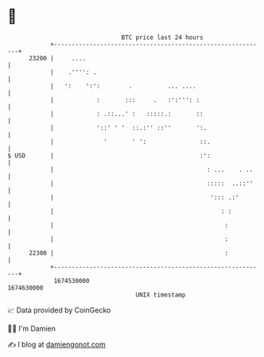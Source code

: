 * 👋

#+begin_example
                                   BTC price last 24 hours                    
               +------------------------------------------------------------+ 
         23200 |     ....                                                   | 
               |    .'''': .                                                | 
               |   ':    ':':        .          ... ....                    | 
               |            :       :::     .   :':''': :                   | 
               |            : .::...' :   :::::.:       ::                  | 
               |            '::' ' '  ::.:'' ::''       ':.                 | 
               |              '       ' ':               ::.                | 
   $ USD       |                                         :':                | 
               |                                           : ...    . ..    | 
               |                                           :::::  ..::''    | 
               |                                            '::: .:'        | 
               |                                               : :          | 
               |                                                :           | 
               |                                                :           | 
         22300 |                                                :           | 
               +------------------------------------------------------------+ 
                1674530000                                        1674630000  
                                       UNIX timestamp                         
#+end_example
📈 Data provided by CoinGecko

🧑‍💻 I'm Damien

✍️ I blog at [[https://www.damiengonot.com][damiengonot.com]]
